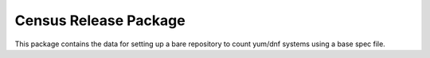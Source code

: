 ======================
Census Release Package
======================

This package contains the data for setting up a bare repository to
count yum/dnf systems using a base spec file.
